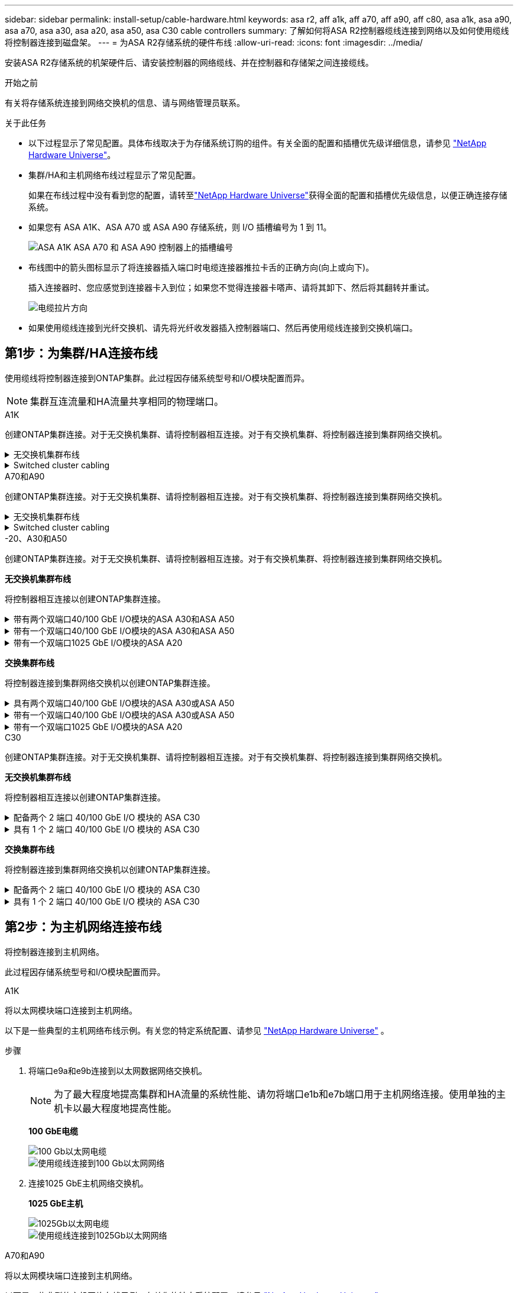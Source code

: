 ---
sidebar: sidebar 
permalink: install-setup/cable-hardware.html 
keywords: asa r2, aff a1k, aff a70, aff a90, aff c80, asa a1k, asa a90, asa a70, asa a30, asa a20, asa a50, asa C30 cable controllers 
summary: 了解如何将ASA R2控制器缆线连接到网络以及如何使用缆线将控制器连接到磁盘架。 
---
= 为ASA R2存储系统的硬件布线
:allow-uri-read: 
:icons: font
:imagesdir: ../media/


[role="lead"]
安装ASA R2存储系统的机架硬件后、请安装控制器的网络缆线、并在控制器和存储架之间连接缆线。

.开始之前
有关将存储系统连接到网络交换机的信息、请与网络管理员联系。

.关于此任务
* 以下过程显示了常见配置。具体布线取决于为存储系统订购的组件。有关全面的配置和插槽优先级详细信息，请参见 link:https://hwu.netapp.com["NetApp Hardware Universe"^]。
* 集群/HA和主机网络布线过程显示了常见配置。
+
如果在布线过程中没有看到您的配置，请转至link:https://hwu.netapp.com["NetApp Hardware Universe"^]获得全面的配置和插槽优先级信息，以便正确连接存储系统。

* 如果您有 ASA A1K、ASA A70 或 ASA A90 存储系统，则 I/O 插槽编号为 1 到 11。
+
image::../media/drw_a1K_back_slots_labeled_ieops-2162.svg[ASA A1K ASA A70 和 ASA A90 控制器上的插槽编号]

* 布线图中的箭头图标显示了将连接器插入端口时电缆连接器推拉卡舌的正确方向(向上或向下)。
+
插入连接器时、您应感觉到连接器卡入到位；如果您不觉得连接器卡嗒声、请将其卸下、然后将其翻转并重试。

+
image:../media/drw_cable_pull_tab_direction_ieops-1699.svg["电缆拉片方向"]

* 如果使用缆线连接到光纤交换机、请先将光纤收发器插入控制器端口、然后再使用缆线连接到交换机端口。




== 第1步：为集群/HA连接布线

使用缆线将控制器连接到ONTAP集群。此过程因存储系统型号和I/O模块配置而异。


NOTE: 集群互连流量和HA流量共享相同的物理端口。

[role="tabbed-block"]
====
.A1K
--
创建ONTAP集群连接。对于无交换机集群、请将控制器相互连接。对于有交换机集群、将控制器连接到集群网络交换机。

.无交换机集群布线
[%collapsible]
=====
使用集群/HA互连缆线将端口e1a连接到e1a、并将端口e7a连接到e7a。

.步骤
. 将控制器A上的端口e1a连接到控制器B上的端口e1a
. 将控制器A上的端口e7a连接到控制器B上的端口e1a
+
*集群/HA互连缆线*

+
image::../media/oie_cable_25Gb_Ethernet_SFP28_IEOPS-1069.svg[集群HA缆线]

+
image::../media/drw_a1k_tnsc_cluster_cabling_ieops-1648.svg[双节点无交换机集群布线图]



=====
.Switched cluster cabling
[%collapsible]
=====
使用100 GbE缆线将端口e1a连接到e1a、并将端口e7a连接到e7a。


NOTE: 有交换机集群配置受支持的9.16.1及更高版本。

.步骤
. 将控制器A上的端口e1a和控制器B上的端口e1a连接到集群网络交换机A
. 将控制器A上的端口e7a和控制器B上的端口e7a连接到集群网络交换机B
+
*100 GbE电缆*

+
image::../media/oie_cable100_gbe_qsfp28.png[100 Gb缆线]

+
image::../media/drw_a1k_switched_cluster_cabling_ieops-1652.svg[使用缆线将集群连接到集群网络]



=====
--
.A70和A90
--
创建ONTAP集群连接。对于无交换机集群、请将控制器相互连接。对于有交换机集群、将控制器连接到集群网络交换机。

.无交换机集群布线
[%collapsible]
=====
使用集群/HA互连缆线将端口e1a连接到e1a、并将端口e7a连接到e7a。

.步骤
. 将控制器A上的端口e1a连接到控制器B上的端口e1a
. 将控制器A上的端口e7a连接到控制器B上的端口e1a
+
*集群/HA互连缆线*

+
image::../media/oie_cable_25Gb_Ethernet_SFP28_IEOPS-1069.svg[集群HA缆线]

+
image::../media/drw_70-90_tnsc_cluster_cabling_ieops-1653.svg[双节点无交换机集群布线图]



=====
.Switched cluster cabling
[%collapsible]
=====
使用100 GbE缆线将端口e1a连接到e1a、并将端口e7a连接到e7a。


NOTE: 有交换机集群配置受支持的9.16.1及更高版本。

.步骤
. 将控制器A上的端口e1a和控制器B上的端口e1a连接到集群网络交换机A
. 将控制器A上的端口e7a和控制器B上的端口e7a连接到集群网络交换机B
+
*100 GbE电缆*

+
image::../media/oie_cable100_gbe_qsfp28.png[100 Gb缆线]

+
image::../media/drw_70-90_switched_cluster_cabling_ieops-1657.svg[使用缆线将集群连接到集群网络]



=====
--
.-20、A30和A50
--
创建ONTAP集群连接。对于无交换机集群、请将控制器相互连接。对于有交换机集群、将控制器连接到集群网络交换机。

*无交换机集群布线*

将控制器相互连接以创建ONTAP集群连接。

.带有两个双端口40/100 GbE I/O模块的ASA A30和ASA A50
[%collapsible]
=====
.步骤
. 连接集群/HA互连连接：
+

NOTE: 集群互连流量和HA流量共享相同的物理端口(位于插槽2和4的I/O模块上)。端口为40/100 GbE。

+
.. 将控制器A端口E2A连接到控制器B端口E2A。
.. 将控制器A端口e4a连接到控制器B端口e4a。
+

NOTE: I/O模块端口e2b和e4b未使用、可用于主机网络连接。

+
*100 GbE集群/HA互连缆线*

+
image::../media/oie_cable100_gbe_qsfp28.png[集群HA 100 GbE缆线]

+
image::../media/drw_isi_a30-50_switchless_2p_100gbe_2card_cabling_ieops-2011.svg[使用两个100GbE IO模块的A30和A50无交换机集群布线图]





=====
.带有一个双端口40/100 GbE I/O模块的ASA A30和ASA A50
[%collapsible]
=====
.步骤
. 连接集群/HA互连连接：
+

NOTE: 集群互连流量和HA流量共享相同的物理端口(位于插槽4中的I/O模块上)。端口为40/100 GbE。

+
.. 将控制器A端口e4a连接到控制器B端口e4a。
.. 将控制器A端口e4b连接到控制器B端口e4b。
+
*100 GbE集群/HA互连缆线*

+
image::../media/oie_cable100_gbe_qsfp28.png[集群HA 100 GbE缆线]

+
image::../media/drw_isi_a30-50_switchless_2p_100gbe_1card_cabling_ieops-1925.svg[使用一个100GbE IO模块的A30和A50无交换机集群布线图]





=====
.带有一个双端口1025 GbE I/O模块的ASA A20
[%collapsible]
=====
.步骤
. 连接集群/HA互连连接：
+

NOTE: 集群互连流量和HA流量共享相同的物理端口(位于插槽4中的I/O模块上)。端口为1025 GbE。

+
.. 将控制器A端口e4a连接到控制器B端口e4a。
.. 将控制器A端口e4b连接到控制器B端口e4b。
+
*25 GbE集群/HA互连缆线*

+
image:../media/oie_cable_sfp_gbe_copper.png["GbE SFP铜缆连接器、宽度=100pp"]

+
image::../media/drw_isi_a20_switchless_2p_25gbe_cabling_ieops-2018.svg[使用一个25 GbE IO模块的2020无交换机集群布线图]





=====
*交换集群布线*

将控制器连接到集群网络交换机以创建ONTAP集群连接。

.具有两个双端口40/100 GbE I/O模块的ASA A30或ASA A50
[%collapsible]
=====
.步骤
. 为集群/HA互连连接布线：
+

NOTE: 集群互连流量和HA流量共享相同的物理端口(位于插槽2和4的I/O模块上)。端口为40/100 GbE。

+
.. 将控制器 A 端口 e4a 连接到集群网络交换机 A。
.. 将控制器 A 端口 e2a 连接到集群网络交换机 B。
.. 将控制器 B 端口 e4a 连接到集群网络交换机 A。
.. 将控制器 B 端口 e2a 连接到集群网络交换机 B。
+

NOTE: I/O模块端口e2b和e4b未使用、可用于主机网络连接。

+
*40/100 GbE集群/HA互连缆线*

+
image::../media/oie_cable100_gbe_qsfp28.png[集群HA 40/100 GbE缆线]

+
image::../media/drw_isi_a30-50_switched_2p_100gbe_2card_cabling_ieops-2013.svg[使用两个100GbE IO模块的A30和A50交换集群布线图]





=====
.带有一个双端口40/100 GbE I/O模块的ASA A30或ASA A50
[%collapsible]
=====
.步骤
. 使用缆线将控制器连接到集群网络交换机：
+

NOTE: 集群互连流量和HA流量共享相同的物理端口(位于插槽4中的I/O模块上)。端口为40/100 GbE。

+
.. 将控制器 A 端口 e4a 连接到集群网络交换机 A。
.. 将控制器 A 端口 e4b 连接到集群网络交换机 B。
.. 将控制器 B 端口 e4a 连接到集群网络交换机 A。
.. 将控制器 B 端口 e4b 连接到集群网络交换机 B。
+
*40/100 GbE集群/HA互连缆线*

+
image::../media/oie_cable100_gbe_qsfp28.png[集群HA 40/100 GbE缆线]

+
image::../media/drw_isi_a30-50_2p_100gbe_1card_switched_cabling_ieops-1926.svg[使用缆线将集群连接到集群网络]





=====
.带有一个双端口1025 GbE I/O模块的ASA A20
[%collapsible]
=====
. 使用缆线将控制器连接到集群网络交换机：
+

NOTE: 集群互连流量和HA流量共享相同的物理端口(位于插槽4中的I/O模块上)。端口为1025 GbE。

+
.. 将控制器 A 端口 e4a 连接到集群网络交换机 A。
.. 将控制器 A 端口 e4b 连接到集群网络交换机 B。
.. 将控制器 B 端口 e4a 连接到集群网络交换机 A。
.. 将控制器 B 端口 e4b 连接到集群网络交换机 B。
+
*1025 GbE集群/HA互连缆线*

+
image::../media/oie_cable_sfp_gbe_copper.png[GbE SFP铜缆连接器]

+
image::../media/drw_isi_a20_switched_2p_25gbe_cabling_ieops-2019.svg[使用一个25GbE IO模块的2020交换集群布线图]





=====
--
.C30
--
创建ONTAP集群连接。对于无交换机集群、请将控制器相互连接。对于有交换机集群、将控制器连接到集群网络交换机。

*无交换机集群布线*

将控制器相互连接以创建ONTAP集群连接。

.配备两个 2 端口 40/100 GbE I/O 模块的 ASA C30
[%collapsible]
=====
.步骤
. 为集群/HA互连连接布线：
+

NOTE: 集群互连流量和HA流量共享相同的物理端口(位于插槽2和4的I/O模块上)。端口为40/100 GbE。

+
.. 将控制器A端口E2A连接到控制器B端口E2A。
.. 将控制器A端口e4a连接到控制器B端口e4a。
+

NOTE: I/O模块端口e2b和e4b未使用、可用于主机网络连接。

+
*100 GbE集群/HA互连缆线*

+
image::../media/oie_cable100_gbe_qsfp28.png[集群HA 100 GbE缆线]

+
image::../media/drw_isi_a30-50_switchless_2p_100gbe_2card_cabling_ieops-2011.svg[使用两个100GbE IO模块的A30和A50无交换机集群布线图]





=====
.具有 1 个 2 端口 40/100 GbE I/O 模块的 ASA C30
[%collapsible]
=====
.步骤
. 为集群/HA互连连接布线：
+

NOTE: 集群互连流量和HA流量共享相同的物理端口(位于插槽4中的I/O模块上)。端口为40/100 GbE。

+
.. 将控制器A端口e4a连接到控制器B端口e4a。
.. 将控制器A端口e4b连接到控制器B端口e4b。
+
*100 GbE集群/HA互连缆线*

+
image::../media/oie_cable100_gbe_qsfp28.png[集群HA 100 GbE缆线]

+
image::../media/drw_isi_a30-50_switchless_2p_100gbe_1card_cabling_ieops-1925.svg[使用一个 100GBE I/O 模块的 C30 无交换机集群布线图]





=====
*交换集群布线*

将控制器连接到集群网络交换机以创建ONTAP集群连接。

.配备两个 2 端口 40/100 GbE I/O 模块的 ASA C30
[%collapsible]
=====
.步骤
. 为集群/HA互连连接布线：
+

NOTE: 集群互连流量和HA流量共享相同的物理端口(位于插槽2和4的I/O模块上)。端口为40/100 GbE。

+
.. 将控制器 A 端口 e4a 连接到集群网络交换机 A。
.. 将控制器 A 端口 e2a 连接到集群网络交换机 B。
.. 将控制器 B 端口 e4a 连接到集群网络交换机 A。
.. 将控制器 B 端口 e2a 连接到集群网络交换机 B。
+

NOTE: I/O模块端口e2b和e4b未使用、可用于主机网络连接。

+
*40/100 GbE集群/HA互连缆线*

+
image::../media/oie_cable100_gbe_qsfp28.png[集群HA 40/100 GbE缆线]

+
image::../media/drw_isi_a30-50_switched_2p_100gbe_2card_cabling_ieops-2013.svg[使用两个 100gbe io 模块的 c30 交换集群布线图]





=====
.具有 1 个 2 端口 40/100 GbE I/O 模块的 ASA C30
[%collapsible]
=====
.步骤
. 将控制器连接到集群网络交换机：
+

NOTE: 集群互连流量和HA流量共享相同的物理端口(位于插槽4中的I/O模块上)。端口为40/100 GbE。

+
.. 将控制器 A 端口 e4a 连接到集群网络交换机 A。
.. 将控制器 A 端口 e4b 连接到集群网络交换机 B。
.. 将控制器 B 端口 e4a 连接到集群网络交换机 A。
.. 将控制器 B 端口 e4b 连接到集群网络交换机 B。
+
*40/100 GbE集群/HA互连缆线*

+
image::../media/oie_cable100_gbe_qsfp28.png[集群HA 40/100 GbE缆线]

+
image::../media/drw_isi_a30-50_2p_100gbe_1card_switched_cabling_ieops-1926.svg[使用缆线将集群连接到集群网络]





=====
--
====


== 第2步：为主机网络连接布线

将控制器连接到主机网络。

此过程因存储系统型号和I/O模块配置而异。

[role="tabbed-block"]
====
.A1K
--
将以太网模块端口连接到主机网络。

以下是一些典型的主机网络布线示例。有关您的特定系统配置、请参见 link:https://hwu.netapp.com["NetApp Hardware Universe"^] 。

.步骤
. 将端口e9a和e9b连接到以太网数据网络交换机。
+

NOTE: 为了最大程度地提高集群和HA流量的系统性能、请勿将端口e1b和e7b端口用于主机网络连接。使用单独的主机卡以最大程度地提高性能。

+
*100 GbE电缆*

+
image::../media/oie_cable_sfp_gbe_copper.svg[100 Gb以太网电缆]

+
image::../media/drw_a1k_network_cabling1_ieops-1649.svg[使用缆线连接到100 Gb以太网网络]

. 连接1025 GbE主机网络交换机。
+
*1025 GbE主机*

+
image::../media/oie_cable_sfp_gbe_copper.svg[1025Gb以太网电缆]

+
image::../media/drw_a1k_network_cabling2_ieops-1650.svg[使用缆线连接到1025Gb以太网网络]



--
.A70和A90
--
将以太网模块端口连接到主机网络。

以下是一些典型的主机网络布线示例。有关您的特定系统配置、请参见 link:https://hwu.netapp.com["NetApp Hardware Universe"^] 。

.步骤
. 将端口e9a和e9b连接到以太网数据网络交换机。
+

NOTE: 为了最大程度地提高集群和HA流量的系统性能、请勿将端口e1b和e7b端口用于主机网络连接。使用单独的主机卡以最大程度地提高性能。

+
*100 GbE电缆*

+
image::../media/oie_cable_sfp_gbe_copper.svg[100 Gb以太网电缆]

+
image::../media/drw_70-90_network_cabling1_ieops-1654.svg[使用缆线连接到100 Gb以太网网络]

. 连接1025 GbE主机网络交换机。
+
*4端口，1025 GbE主机*

+
image::../media/oie_cable_sfp_gbe_copper.svg[1025 GB电缆]

+
image::../media/drw_70-90_network_cabling2_ieops-1655.svg[使用缆线连接到100 Gb以太网网络]



--
.-20、A30和A50
--
将以太网模块端口或光纤通道(FC)模块端口连接到主机网络。

*以太网主机布线*

.带有两个双端口40/100 GbE I/O模块的ASA A30和ASA A50
[%collapsible]
=====
在每个控制器上、将端口e2b和e4b连接到以太网主机网络交换机。


NOTE: 插槽2和4中I/O模块上的端口为40/100 GbE (主机连接为40/100 GbE)。

*40/100 GbE缆线*

image::../media/oie_cable_sfp_gbe_copper.png[40/100 GB电缆]

image::../media/drw_isi_a30-50_host_2p_40-100gbe_2card_cabling_ieops-2014.svg[使用缆线连接到40/100GbE以太网主机网络交换机]

=====
.带有一个 4 端口 10/25 GbE I/O 模块的 ASA A20、A30 和 A50
[%collapsible]
=====
在每个控制器上、将端口e2a、e2b、e2c和e2d连接到以太网主机网络交换机。

*1025 GbE缆线*

image:../media/oie_cable_sfp_gbe_copper.png["GbE SFP铜缆连接器、宽度=100pp"]

image::../media/drw_isi_a30-50_host_2p_40-100gbe_1card_cabling_ieops-1923.svg[使用缆线连接到40/100GbE以太网主机网络交换机]

=====
*FC主机布线*

.配备一个 4 端口 64 Gb/s FC I/O 模块的 ASA A20、A30 和 A50
[%collapsible]
=====
在每个控制器上、将端口1a、1b、1c和1d连接到FC主机网络交换机。

*64 Gb/秒FC缆线*

image:../media/oie_cable_sfp_gbe_copper.png["64 Gb FC电缆、宽度=100个点"]

image::../media/drw_isi_a30-50_4p_64gb_fc_1card_cabling_ieops-1924.svg[连接到64 GB FC主机网络交换机的缆线]

=====
--
.C30
--
将以太网模块端口或光纤通道(FC)模块端口连接到主机网络。

*以太网主机布线*

.配备两个 2 端口 40/100 GbE I/O 模块的 ASA C30
[%collapsible]
=====
.步骤
. 在每个控制器上、使用缆线将端口e2b和e4b连接到以太网主机网络交换机。
+

NOTE: 插槽2和4中I/O模块上的端口为40/100 GbE (主机连接为40/100 GbE)。

+
*40/100 GbE缆线*

+
image::../media/oie_cable_sfp_gbe_copper.png[40/100 GB电缆]

+
image::../media/drw_isi_a30-50_host_2p_40-100gbe_2card_cabling_ieops-2014.svg[使用缆线连接到40/100GbE以太网主机网络交换机]



=====
.具有 1 个 4 端口 10/25 GbE I/O 模块的 ASA C30
[%collapsible]
=====
.步骤
. 在每个控制器上、使用缆线将端口e2a、e2b、e2C和e2d连接到以太网主机网络交换机。
+
*1025 GbE缆线*

+
image:../media/oie_cable_sfp_gbe_copper.png["GbE SFP铜缆连接器、宽度=100pp"]

+
image::../media/drw_isi_a30-50_host_2p_40-100gbe_1card_cabling_ieops-1923.svg[使用缆线连接到40/100GbE以太网主机网络交换机]



=====
.配备一个 4 端口 64 Gb/s FC I/O 模块的 ASA C30
[%collapsible]
=====
.步骤
. 在每个控制器上、使用缆线将端口1a、1b、1c和1d连接到FC主机网络交换机。
+
*64 Gb/秒FC缆线*

+
image:../media/oie_cable_sfp_gbe_copper.png["64 Gb FC电缆、宽度=100个点"]

+
image::../media/drw_isi_a30-50_4p_64gb_fc_1card_cabling_ieops-1924.svg[连接到64 GB FC主机网络交换机的缆线]



=====
--
====


== 第3步：为管理网络连接布线

将控制器连接到管理网络。

有关将存储系统连接到管理网络交换机的信息、请与网络管理员联系。

[role="tabbed-block"]
====
.A1K
--
使用1000BASE-T RJ-45缆线将每个控制器上的管理(扳手)端口连接到管理网络交换机。

image::../media/oie_cable_rj45.svg[RJ-45电缆]

*1000BASE-T RJ-45电缆*

image::../media/drw_a1k_management_connection_ieops-1651.svg[连接到管理网络]


IMPORTANT: 请勿插入电源线。

--
.A70和A90
--
使用1000BASE-T RJ-45缆线将每个控制器上的管理(扳手)端口连接到管理网络交换机。

image::../media/oie_cable_rj45.svg[RJ45电缆]

*1000BASE-T RJ-45电缆*

image::../media/drw_70-90_management_connection_ieops-1656.svg[连接到管理网络]


IMPORTANT: 请勿插入电源线。

--
.-20、A30和A50
--
将每个控制器上的管理(扳手)端口连接到管理网络交换机。

*1000BASE-T RJ-45电缆*

image::../media/oie_cable_rj45.png[RJ-45电缆]

image::../media/drw_isi_g_wrench_cabling_ieops-1928.svg[连接到管理网络]


IMPORTANT: 请勿插入电源线。

--
.C30
--
将每个控制器上的管理(扳手)端口连接到管理网络交换机。

*1000BASE-T RJ-45电缆*

image::../media/oie_cable_rj45.png[RJ-45电缆]

image::../media/drw_isi_g_wrench_cabling_ieops-1928.svg[连接到管理网络]


IMPORTANT: 请勿插入电源线。

--
====


== 第4步：为磁盘架连接布线

以下布线过程显示了如何将控制器连接到存储架。

有关存储系统和所有布线选项(例如光纤和交换机连接)支持的最大磁盘架数量，请参见link:https://hwu.netapp.com["NetApp Hardware Universe"^]。

[role="tabbed-block"]
====
.A1K
--
AFF A1K 存储系统支持带有 NSM100 或 NSM100B 模块的 NS224 磁盘架。这两个模块之间的主要区别在于：

* NSM100 机架模块使用内置端口 e0a 和 e0b。
* NSM100B 架模块使用插槽 1 中的端口 e1a 和 e1b。


以下布线示例显示了 NS224 机架中的 NSM100 模块（涉及机架模块端口）。

选择以下与您的设置匹配的布线选项之一。

.选项1：一个NS224存储架
[%collapsible]
=====
将每个控制器连接到NS224磁盘架上的NSM模块。图中显示了每个控制器的布线：控制器A的布线显示为蓝色、控制器B的布线显示为黄色。

.步骤
. 在控制器A上、连接以下端口：
+
.. 将端口e11a连接到NSM A端口e0a。
.. 将端口e11b连接到端口NSM B端口e0b。
+
image:../media/drw_a1k_1shelf_cabling_a_ieops-1703.svg["控制器A e11a和e11b连接到一个NS224磁盘架"]



. 在控制器B上、连接以下端口：
+
.. 将端口e11a连接到NSM B端口e0a。
.. 将端口e11b连接到NSM A端口e0b。
+
image:../media/drw_a1k_1shelf_cabling_b_ieops-1704.svg["将控制器 B 端口 e11a 和 e11b 连接到单个 NS224 架"]





=====
.方案2：两个NS224存储架
[%collapsible]
=====
将每个控制器连接到两个NS224磁盘架上的NSM模块。图中显示了每个控制器的布线：控制器A的布线显示为蓝色、控制器B的布线显示为黄色。

.步骤
. 在控制器A上、连接以下端口：
+
.. 将端口e11a连接到磁盘架1 NSM A端口e0a。
.. 将端口e11b连接到磁盘架2 NSM B端口e0b。
.. 将端口E10A连接到磁盘架2 NSM A端口e0a。
.. 将端口e10b连接到磁盘架1 NSM A端口e0b。
+
image:../media/drw_a1k_2shelf_cabling_a_ieops-1705.svg["控制器A的控制器到磁盘架连接"]



. 在控制器B上、连接以下端口：
+
.. 将端口e11a连接到磁盘架1 NSM B端口e0a。
.. 将端口e11b连接到磁盘架2 NSM A端口e0b。
.. 将端口E10A连接到磁盘架2 NSM B端口e0a。
.. 将端口e10b连接到磁盘架1 NSM A端口e0b。
+
image:../media/drw_a1k_2shelf_cabling_b_ieops-1706.svg["控制器B的控制器到磁盘架连接"]





=====
--
.A70和A90
--
AFF A70 和 90 存储系统支持带有 NSM100 或 NSM100B 模块的 NS224 磁盘架。这两个模块之间的主要区别在于：

* NSM100 机架模块使用内置端口 e0a 和 e0b。
* NSM100B 架模块使用插槽 1 中的端口 e1a 和 e1b。


以下布线示例显示了 NS224 机架中的 NSM100 模块（涉及机架模块端口）。

选择以下与您的设置匹配的布线选项之一。

.选项1：一个NS224存储架
[%collapsible]
=====
将每个控制器连接到NS224磁盘架上的NSM模块。图中显示了每个控制器的布线：控制器A的布线显示为蓝色、控制器B的布线显示为黄色。

*100 GbE QSFP28铜缆*

image::../media/oie_cable100_gbe_qsfp28.svg[100 GbE QSFP28铜缆]

.步骤
. 将控制器A端口e11a连接到NSM A端口e0a。
. 将控制器A端口e11b连接到端口NSM B端口e0b。
+
image:../media/drw_a70-90_1shelf_cabling_a_ieops-1731.svg["控制器A e11a和e11b连接到一个NS224磁盘架"]

. 将控制器B端口e11a连接到NSM B端口e0a。
. 将控制器B端口e11b连接到NSM A端口e0b。
+
image:../media/drw_a70-90_1shelf_cabling_b_ieops-1732.svg["控制器B e11a和e11b连接到一个NS224磁盘架"]



=====
.方案2：两个NS224存储架
[%collapsible]
=====
将每个控制器连接到两个NS224磁盘架上的NSM模块。图中显示了每个控制器的布线：控制器A的布线显示为蓝色、控制器B的布线显示为黄色。

*100 GbE QSFP28铜缆*

image::../media/oie_cable100_gbe_qsfp28.svg[100 GbE QSFP28铜缆]

.步骤
. 在控制器A上、连接以下端口：
+
.. 将端口e11a连接到磁盘架1的NSM A端口e0a。
.. 将端口e11b连接到磁盘架2的NSM B端口e0b。
.. 将端口E8a连接到磁盘架2的NSM A端口e0a。
.. 将端口e8b连接到磁盘架1的NSM B端口e0b。
+
image:../media/drw_a70-90_2shelf_cabling_a_ieops-1733.svg["控制器A的控制器到磁盘架连接"]



. 在控制器B上、连接以下端口：
+
.. 将端口e11a连接到磁盘架1的NSM B端口e0a。
.. 将端口e11b连接到磁盘架2的NSM A端口e0b。
.. 将端口E8a连接到磁盘架2的NSM B端口e0a。
.. 将端口e8b连接到磁盘架1的NSM A端口e0b。
+
image:../media/drw_a70-90_2shelf_cabling_b_ieops-1734.svg["控制器B的控制器到磁盘架连接"]





=====
--
.-20、A30和A50
--
NS224 机架布线流程中显示的是 NSM100B 模块，而不是 NSM100 模块。无论使用哪种类型的 NSM 模块，布线流程均相同，只是端口名称不同：

* NSM100B 模块使用插槽 1 中 I/O 模块上的端口 e1a 和 e1b。
* NSM100 模块使用内置（板载）端口 e0a 和 e0b。


使用存储系统附带的存储电缆将每个控制器连接到 NS224 架上的每个 NSM 模块，存储电缆可以是以下电缆类型：

*100 GbE QSFP28铜缆*

image::../media/oie_cable100_gbe_qsfp28.png[100 GbE QSFP28铜缆]

图中显示控制器A的布线为蓝色、控制器B的布线为黄色。

.步骤
. 将控制器A连接到磁盘架：
+
.. 将控制器A端口e3a连接到NSM A端口e1a。
.. 将控制器A端口e3b连接到NSM B端口e1b。
+
image:../media/drw_isi_g_1_ns224_controller_a_cabling_ieops-1945.svg["控制器A端口e3a和e3b连接到一个NS224磁盘架"]



. 将控制器B连接到磁盘架：
+
.. 将控制器B端口e3a连接到NSM B端口e1a。
.. 将控制器B端口e3b连接到NSM A端口e1b。
+
image:../media/drw_isi_g_1_ns224_controller_b_cabling_ieops-1946.svg["控制器B端口e3a和e3b连接到一个NS224磁盘架"]





--
.C30
--
NS224 机架布线流程中显示的是 NSM100B 模块，而不是 NSM100 模块。无论使用哪种类型的 NSM 模块，布线流程均相同，只是端口名称不同：

* NSM100B 模块使用插槽 1 中 I/O 模块上的端口 e1a 和 e1b。
* NSM100 模块使用内置（板载）端口 e0a 和 e0b。


使用存储系统附带的存储电缆将每个控制器连接到 NS224 架上的每个 NSM 模块，存储电缆可以是以下电缆类型：

*100 GbE QSFP28铜缆*

image::../media/oie_cable100_gbe_qsfp28.png[100 GbE QSFP28铜缆]

图中显示控制器A的布线为蓝色、控制器B的布线为黄色。

.步骤
. 将控制器A连接到磁盘架：
+
.. 将控制器A端口e3a连接到NSM A端口e1a。
.. 将控制器A端口e3b连接到NSM B端口e1b。
+
image:../media/drw_isi_g_1_ns224_controller_a_cabling_ieops-1945.svg["控制器A端口e3a和e3b连接到一个NS224磁盘架"]



. 将控制器B连接到磁盘架：
+
.. 将控制器B端口e3a连接到NSM B端口e1a。
.. 将控制器B端口e3b连接到NSM A端口e1b。
+
image:../media/drw_isi_g_1_ns224_controller_b_cabling_ieops-1946.svg["控制器B端口e3a和e3b连接到一个NS224磁盘架"]





--
====
.下一步是什么？
将存储控制器连接到网络并将控制器连接到存储架之后，您可以link:power-on-hardware.html["启动ASA R2存储系统"]。
